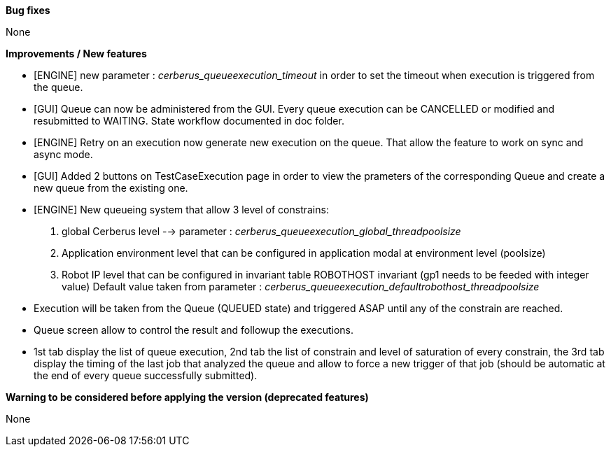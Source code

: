 *Bug fixes*
[square]
None

*Improvements / New features*
[square]
* [ENGINE] new parameter : _cerberus_queueexecution_timeout_ in order to set the timeout when execution is triggered from the queue.
* [GUI] Queue can now be administered from the GUI. Every queue execution can be CANCELLED or modified and resubmitted to WAITING. State workflow documented in doc folder.
* [ENGINE] Retry on an execution now generate new execution on the queue. That allow the feature to work on sync and async mode.
* [GUI] Added 2 buttons on TestCaseExecution page in order to view the prameters of the corresponding Queue and create a new queue from the existing one.
* [ENGINE] New queueing system that allow 3 level of constrains:
  1. global Cerberus level --> parameter : _cerberus_queueexecution_global_threadpoolsize_
  1. Application environment level that can be configured in application modal at environment level (poolsize)
  1. Robot IP level that can be configured in invariant table ROBOTHOST invariant (gp1 needs to be feeded with integer value) Default value taken from parameter : _cerberus_queueexecution_defaultrobothost_threadpoolsize_
  * Execution will be taken from the Queue (QUEUED state) and triggered ASAP until any of the constrain are reached.
  * Queue screen allow to control the result and followup the executions.
  * 1st tab display the list of queue execution, 2nd tab the list of constrain and level of saturation of every constrain, the 3rd tab display the timing of the last job that analyzed the queue and allow to force a new trigger of that job (should be automatic at the end of every queue successfully submitted).

*Warning to be considered before applying the version (deprecated features)*
[square]
None